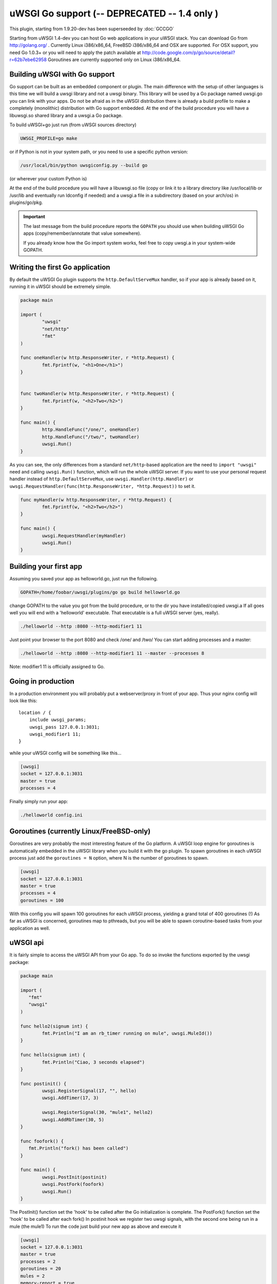 uWSGI Go support (-- DEPRECATED -- 1.4 only )
=============================================

This plugin, starting from 1.9.20-dev has been superseeded by :doc:`GCCGO`

Starting from uWSGI 1.4-dev you can host Go web applications in your uWSGI
stack.  You can download Go from http://golang.org/ .  Currently Linux
i386/x86_64, FreeBSD i386/x86_64 and OSX are supported.  For OSX support, you
need Go 1.0.3+ or you will need to apply the patch available at
http://code.google.com/p/go/source/detail?r=62b7ebe62958 Goroutines are
currently supported only on Linux i386/x86_64.

Building uWSGI with Go support
******************************

Go support can be built as an embedded component or plugin.  The main
difference with the setup of other languages is this time we will build a uwsgi
library and not a uwsgi binary. This library will be used by a Go package named
uwsgi.go you can link with your apps.  Do not be afraid as in the uWSGI
distribution there is already a build profile to make a completely (monolithic)
distribution with Go support embedded.  At the end of the build procedure you
will have a libuwsgi.so shared library and a uwsgi.a Go package.

To build uWSGI+go just run (from uWSGI sources directory)

.. code-block:: sh

   UWSGI_PROFILE=go make

or if Python is not in your system path, or you need to use a specific python
version:

.. code-block:: sh

   /usr/local/bin/python uwsgiconfig.py --build go

(or wherever your custom Python is)

At the end of the build procedure you will have a libuwsgi.so file (copy or
link it to a library directory like /usr/local/lib or /usr/lib and eventually
run ldconfig if needed) and a uwsgi.a file in a subdirectory (based on your
arch/os) in plugins/go/pkg.

.. important::

   The last message from the build procedure reports the ``GOPATH`` you should
   use when building uWSGI Go apps (copy/remember/annotate that value
   somewhere).

   If you already know how the Go import system works, feel free to copy
   uwsgi.a in your system-wide GOPATH.

Writing the first Go application
********************************

By default the uWSGI Go plugin supports the ``http.DefaultServeMux`` handler,
so if your app is already based on it, running it in uWSGI should be extremely
simple.

.. code-block:: go

   package main

   import (
           "uwsgi"
           "net/http"
           "fmt"
   )

   func oneHandler(w http.ResponseWriter, r *http.Request) {
           fmt.Fprintf(w, "<h1>One</h1>")
   }


   func twoHandler(w http.ResponseWriter, r *http.Request) {
           fmt.Fprintf(w, "<h2>Two</h2>")
   }

   func main() {
           http.HandleFunc("/one/", oneHandler)
           http.HandleFunc("/two/", twoHandler)
           uwsgi.Run()
   }

As you can see, the only differences from a standard ``net/http``-based
application are the need to ``import "uwsgi"`` need and calling ``uwsgi.Run()``
function, which will run the whole uWSGI server.  If you want to use your
personal request handler instead of ``http.DefaultServeMux``, use
``uwsgi.Handler(http.Handler)`` or
``uwsgi.RequestHandler(func(http.ResponseWriter, *http.Request))`` to set it.

.. code-block:: go

   func myHandler(w http.ResponseWriter, r *http.Request) {
           fmt.Fprintf(w, "<h2>Two</h2>")
   }

   func main() {
           uwsgi.RequestHandler(myHandler)
           uwsgi.Run()
   }

Building your first app
***********************

Assuming you saved your app as helloworld.go, just run the following.

.. code-block:: sh

   GOPATH=/home/foobar/uwsgi/plugins/go go build helloworld.go

change GOPATH to the value you got from the build procedure, or to the dir you
have installed/copied uwsgi.a If all goes well you will end with a 'helloworld'
executable.  That executable is a full uWSGI server (yes, really).

.. code-block:: sh

   ./helloworld --http :8080 --http-modifier1 11

Just point your browser to the port 8080 and check /one/ and /two/ You can
start adding processes and a master:

.. code-block:: sh

   ./helloworld --http :8080 --http-modifier1 11 --master --processes 8

Note: modifier1 11 is officially assigned to Go.

Going in production
*******************

In a production environment you will probably put a webserver/proxy in front of
your app. Thus your nginx config will look like this::

   location / {
       include uwsgi_params;
       uwsgi_pass 127.0.0.1:3031;
       uwsgi_modifier1 11;
   }

while your uWSGI config will be something like this...

.. code-block:: ini

   [uwsgi]
   socket = 127.0.0.1:3031
   master = true
   processes = 4

Finally simply run your app:

.. code-block:: sh

   ./helloworld config.ini

Goroutines (currently Linux/FreeBSD-only)
*****************************************

Goroutines are very probably the most interesting feature of the Go platform.
A uWSGI loop engine for goroutines is automatically embedded in the uWSGI
library when you build it with the go plugin.  To spawn goroutines in each
uWSGI process just add the ``goroutines = N`` option, where N is the number of
goroutines to spawn.

.. code-block:: ini

   [uwsgi]
   socket = 127.0.0.1:3031
   master = true
   processes = 4
   goroutines = 100

With this config you will spawn 100 goroutines for each uWSGI process, yielding
a grand total of 400 goroutines (!) As far as uWSGI is concerned, goroutines
map to pthreads, but you will be able to spawn coroutine-based tasks from your
application as well.

uWSGI api
*********

It is fairly simple to access the uWSGI API from your Go app. To do so invoke
the functions exported by the uwsgi package:

.. code-block:: go

   package main

   import (
      "fmt"
      "uwsgi"
   )

   func hello2(signum int) {
           fmt.Println("I am an rb_timer running on mule", uwsgi.MuleId())
   }

   func hello(signum int) {
           fmt.Println("Ciao, 3 seconds elapsed")
   }

   func postinit() {
           uwsgi.RegisterSignal(17, "", hello)
           uwsgi.AddTimer(17, 3)

           uwsgi.RegisterSignal(30, "mule1", hello2)
           uwsgi.AddRbTimer(30, 5)
   }

   func foofork() {
      fmt.Println("fork() has been called")
   }

   func main() {
           uwsgi.PostInit(postinit)
           uwsgi.PostFork(foofork)
           uwsgi.Run()
   }


The PostInit() function set the 'hook' to be called after the Go initialization
is complete.  The PostFork() function set the 'hook' to be called after each
fork() In postinit hook we register two uwsgi signals, with the second one
being run in a mule (the mule1) To run the code just build your new app as
above and execute it

.. code-block:: ini

   [uwsgi]
   socket = 127.0.0.1:3031
   master = true
   processes = 2
   goroutines = 20
   mules = 2
   memory-report = true

This time we have added memory-report, try it to see how memory-cheap Go apps
can be.

Running from the Emperor
************************

If you are running in Emperor mode, you can run uWSGI-Go apps by using the
``privileged-binary-patch`` option.  Your vassal configuration should be
something like this.

.. code-block:: ini

   [uwsgi]
   socket = 127.0.0.1:3031
   master = true
   processes = 2
   goroutines = 20
   mules = 2
   memory-report = true
   uid = foobar
   gid = foobar
   privileged-binary-patch = /tmp/bin/helloworld

(Obviously change ``/tmp/bin/helloworld`` to wherever your app lives...)

Notes
*****

* A series of interesting go examples can be found in the ``t/go`` directory of
  the uWSGI source distribution.
* Changing process names is currently not possible without modifying the go core
* You cannot use uWSGI native threads with Go (just use --goroutines)
* Only a little part of the uWSGI API has been exposed so far. If you want to
  hack on it or need more, just edit the uwsgi.go file in the
  plugins/go/src/uwsgi directory
* Goroutines require the async mode (if you are customizing your uWSGI library
  remember to always include it)
* It looks like it is possible to load the Python, Lua and PSGI plugins without
  problems even in goroutines mode (more tests needed)
